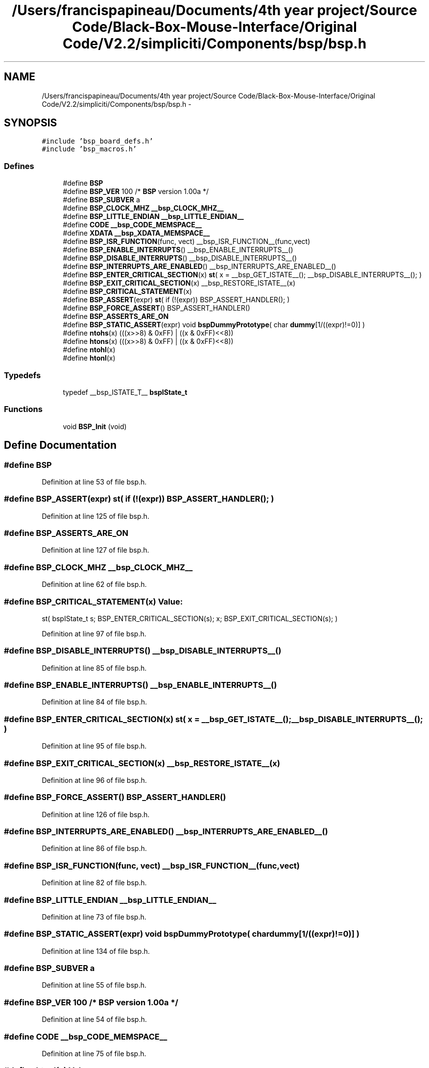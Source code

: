 .TH "/Users/francispapineau/Documents/4th year project/Source Code/Black-Box-Mouse-Interface/Original Code/V2.2/simpliciti/Components/bsp/bsp.h" 3 "Sat Jun 22 2013" "Version VER 0.0" "Chronos Ti - Original Firmware" \" -*- nroff -*-
.ad l
.nh
.SH NAME
/Users/francispapineau/Documents/4th year project/Source Code/Black-Box-Mouse-Interface/Original Code/V2.2/simpliciti/Components/bsp/bsp.h \- 
.SH SYNOPSIS
.br
.PP
\fC#include 'bsp_board_defs\&.h'\fP
.br
\fC#include 'bsp_macros\&.h'\fP
.br

.SS "Defines"

.in +1c
.ti -1c
.RI "#define \fBBSP\fP"
.br
.ti -1c
.RI "#define \fBBSP_VER\fP   100  /* \fBBSP\fP version 1\&.00a */"
.br
.ti -1c
.RI "#define \fBBSP_SUBVER\fP   a"
.br
.ti -1c
.RI "#define \fBBSP_CLOCK_MHZ\fP   \fB__bsp_CLOCK_MHZ__\fP"
.br
.ti -1c
.RI "#define \fBBSP_LITTLE_ENDIAN\fP   \fB__bsp_LITTLE_ENDIAN__\fP"
.br
.ti -1c
.RI "#define \fBCODE\fP   \fB__bsp_CODE_MEMSPACE__\fP"
.br
.ti -1c
.RI "#define \fBXDATA\fP   \fB__bsp_XDATA_MEMSPACE__\fP"
.br
.ti -1c
.RI "#define \fBBSP_ISR_FUNCTION\fP(func, vect)   __bsp_ISR_FUNCTION__(func,vect)"
.br
.ti -1c
.RI "#define \fBBSP_ENABLE_INTERRUPTS\fP()   __bsp_ENABLE_INTERRUPTS__()"
.br
.ti -1c
.RI "#define \fBBSP_DISABLE_INTERRUPTS\fP()   __bsp_DISABLE_INTERRUPTS__()"
.br
.ti -1c
.RI "#define \fBBSP_INTERRUPTS_ARE_ENABLED\fP()   __bsp_INTERRUPTS_ARE_ENABLED__()"
.br
.ti -1c
.RI "#define \fBBSP_ENTER_CRITICAL_SECTION\fP(x)   \fBst\fP( x = __bsp_GET_ISTATE__(); __bsp_DISABLE_INTERRUPTS__(); )"
.br
.ti -1c
.RI "#define \fBBSP_EXIT_CRITICAL_SECTION\fP(x)   __bsp_RESTORE_ISTATE__(x)"
.br
.ti -1c
.RI "#define \fBBSP_CRITICAL_STATEMENT\fP(x)"
.br
.ti -1c
.RI "#define \fBBSP_ASSERT\fP(expr)   \fBst\fP( if (!(expr)) BSP_ASSERT_HANDLER(); )"
.br
.ti -1c
.RI "#define \fBBSP_FORCE_ASSERT\fP()   BSP_ASSERT_HANDLER()"
.br
.ti -1c
.RI "#define \fBBSP_ASSERTS_ARE_ON\fP"
.br
.ti -1c
.RI "#define \fBBSP_STATIC_ASSERT\fP(expr)   void \fBbspDummyPrototype\fP( char \fBdummy\fP[1/((expr)!=0)] )"
.br
.ti -1c
.RI "#define \fBntohs\fP(x)   (((x>>8) & 0xFF) | ((x & 0xFF)<<8))"
.br
.ti -1c
.RI "#define \fBhtons\fP(x)   (((x>>8) & 0xFF) | ((x & 0xFF)<<8))"
.br
.ti -1c
.RI "#define \fBntohl\fP(x)"
.br
.ti -1c
.RI "#define \fBhtonl\fP(x)"
.br
.in -1c
.SS "Typedefs"

.in +1c
.ti -1c
.RI "typedef __bsp_ISTATE_T__ \fBbspIState_t\fP"
.br
.in -1c
.SS "Functions"

.in +1c
.ti -1c
.RI "void \fBBSP_Init\fP (void)"
.br
.in -1c
.SH "Define Documentation"
.PP 
.SS "#define \fBBSP\fP"
.PP
Definition at line 53 of file bsp\&.h\&.
.SS "#define \fBBSP_ASSERT\fP(expr)   \fBst\fP( if (!(expr)) BSP_ASSERT_HANDLER(); )"
.PP
Definition at line 125 of file bsp\&.h\&.
.SS "#define \fBBSP_ASSERTS_ARE_ON\fP"
.PP
Definition at line 127 of file bsp\&.h\&.
.SS "#define \fBBSP_CLOCK_MHZ\fP   \fB__bsp_CLOCK_MHZ__\fP"
.PP
Definition at line 62 of file bsp\&.h\&.
.SS "#define \fBBSP_CRITICAL_STATEMENT\fP(x)"\fBValue:\fP
.PP
.nf
st( bspIState_t s;                    \
                                            BSP_ENTER_CRITICAL_SECTION(s);    \
                                            x;                                \
                                            BSP_EXIT_CRITICAL_SECTION(s); )
.fi
.PP
Definition at line 97 of file bsp\&.h\&.
.SS "#define \fBBSP_DISABLE_INTERRUPTS\fP()   __bsp_DISABLE_INTERRUPTS__()"
.PP
Definition at line 85 of file bsp\&.h\&.
.SS "#define \fBBSP_ENABLE_INTERRUPTS\fP()   __bsp_ENABLE_INTERRUPTS__()"
.PP
Definition at line 84 of file bsp\&.h\&.
.SS "#define \fBBSP_ENTER_CRITICAL_SECTION\fP(x)   \fBst\fP( x = __bsp_GET_ISTATE__(); __bsp_DISABLE_INTERRUPTS__(); )"
.PP
Definition at line 95 of file bsp\&.h\&.
.SS "#define \fBBSP_EXIT_CRITICAL_SECTION\fP(x)   __bsp_RESTORE_ISTATE__(x)"
.PP
Definition at line 96 of file bsp\&.h\&.
.SS "#define \fBBSP_FORCE_ASSERT\fP()   BSP_ASSERT_HANDLER()"
.PP
Definition at line 126 of file bsp\&.h\&.
.SS "#define \fBBSP_INTERRUPTS_ARE_ENABLED\fP()   __bsp_INTERRUPTS_ARE_ENABLED__()"
.PP
Definition at line 86 of file bsp\&.h\&.
.SS "#define \fBBSP_ISR_FUNCTION\fP(func, vect)   __bsp_ISR_FUNCTION__(func,vect)"
.PP
Definition at line 82 of file bsp\&.h\&.
.SS "#define \fBBSP_LITTLE_ENDIAN\fP   \fB__bsp_LITTLE_ENDIAN__\fP"
.PP
Definition at line 73 of file bsp\&.h\&.
.SS "#define \fBBSP_STATIC_ASSERT\fP(expr)   void \fBbspDummyPrototype\fP( char \fBdummy\fP[1/((expr)!=0)] )"
.PP
Definition at line 134 of file bsp\&.h\&.
.SS "#define \fBBSP_SUBVER\fP   a"
.PP
Definition at line 55 of file bsp\&.h\&.
.SS "#define \fBBSP_VER\fP   100  /* \fBBSP\fP version 1\&.00a */"
.PP
Definition at line 54 of file bsp\&.h\&.
.SS "#define \fBCODE\fP   \fB__bsp_CODE_MEMSPACE__\fP"
.PP
Definition at line 75 of file bsp\&.h\&.
.SS "#define \fBhtonl\fP(x)"\fBValue:\fP
.PP
.nf
( ((x>>24) & 0xFF) | ((x>>8) & 0xFF00) | \
                        ((x & 0xFF00)<<8) | ((x & 0xFF)<<24)   \
                      )
.fi
.PP
Definition at line 171 of file bsp\&.h\&.
.SS "#define \fBhtons\fP(x)   (((x>>8) & 0xFF) | ((x & 0xFF)<<8))"
.PP
Definition at line 166 of file bsp\&.h\&.
.SS "#define \fBntohl\fP(x)"\fBValue:\fP
.PP
.nf
( ((x>>24) & 0xFF) | ((x>>8) & 0xFF00) | \
                        ((x & 0xFF00)<<8) | ((x & 0xFF)<<24)   \
                      )
.fi
.PP
Definition at line 168 of file bsp\&.h\&.
.SS "#define \fBntohs\fP(x)   (((x>>8) & 0xFF) | ((x & 0xFF)<<8))"
.PP
Definition at line 165 of file bsp\&.h\&.
.SS "#define \fBXDATA\fP   \fB__bsp_XDATA_MEMSPACE__\fP"
.PP
Definition at line 76 of file bsp\&.h\&.
.SH "Typedef Documentation"
.PP 
.SS "typedef __bsp_ISTATE_T__ \fBbspIState_t\fP"
.PP
Definition at line 93 of file bsp\&.h\&.
.SH "Function Documentation"
.PP 
.SS "void \fBBSP_Init\fP (void)"
.PP
Definition at line 56 of file bsp\&.c\&.
.SH "Author"
.PP 
Generated automatically by Doxygen for Chronos Ti - Original Firmware from the source code\&.

